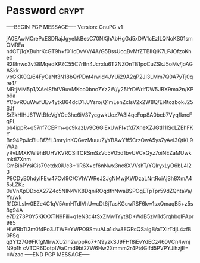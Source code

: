 * Password                                                   :crypt:
-----BEGIN PGP MESSAGE-----
Version: GnuPG v1

jA0EAwMCrePxESDRajJgyekkBesC70NXjhAbHgGd5xDW1cEzILQNoKS01smOMRFa
ndCTj1qXBuhrKcGT9h+f01IcDvVV/4A/G5BssUcqBvMfZTBIIQlK7LPJOfzoKhe0
R2l8nwo3vS8MqedXPZC55C7rBn4Jcrxlu6T2NZOnTB1pcCuZSkJ5oMv/joAGASkk
vbGKK0Q/64FyCaNt3N18bQrPDnt4rwid4JYUi29A2qP2JI3LMm7Q0A7yTj0qre4/
MRtjMM5p1/XAeiSfhfV9uvMKco0bnc7Yz2W/y25lfrDWrifDW5JBX9ma2n/KPb9a
YCbvROuWwfUEv4ytk864dcD1JJYsro/Q1mLenZcIsV2x2W8Q/Ei4tozbokJ25SJf
SrZkHlHJ6TWtBfcVgYOe3hc6iV37ycgwkUoz7A3l4qeFop8A0bcb7VyqfkncFqPL
ph4ippR+q57nf7CEPm+qc9kazLv9C6GiExUwFI+tfd7XneXZJGtI11IScLZEhFKY
Bn94PpJcBIuBfZfL3mryInKQGvzMuuuZyYBAwYff5CrzOwA5ys7yAei3QtKL9WAa
yRvLMXKWi9hBUHVKVRCSiTCRSmSzVc5V05d1bvUVCxGyz7oiNEZaMUwkmktI7Xnm
GmBibPYsiGis79etdx0iUc3+1iR6X+cf6nNwx3nc8XVVshT/YQlryxLyO6bL4l23
P8CDyB0hdyIFEw47Cvl9C/CVhVWReJ2JgNMwjKWDzaLNrtRoiAjSh8XmA45sLZKz
0uVnXpDDxoX27Z4c5NIN4VK8DqniROqdthNwaBSPOgETpTpr59dZQhtaVa/Yn/wk
R1DXLslw0EZe4C1qV5AmHTdlVhUwcDt6jTasKGcwRSF6kw1sxQmaqB5+z5s8g94A
e7D273P0Y5KKXXTN9Fili+q1eN3c4tSxZMw1Yyt8D+WdB5zM1d5rqhbqIPApr985
HIWRbTi3m0f4Po3JTWFeYWPO9SmuALa1idw8EGRcQSalgB/aTXIrTdjL4zfB0FSq
q3Y127Q9FKfgMIrwXU2Ih2wppRo7+N9yzkSJ9FHf8iEvYdECz460VCn4wnjN9p1h
cVTCR6DotpIWaCmd9bt27W6Hw2Xmmm2r4Pt4Glfd5PVPYJihzjE=
=Wzac
-----END PGP MESSAGE-----
